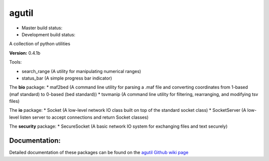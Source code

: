 agutil
======

-  Master build status: |Master Build Status|
-  Development build status: |Dev Build Status|

A collection of python utilities

**Version:** 0.4.1b

Tools:


-  search\_range (A utility for manipulating numerical ranges)
-  status\_bar (A simple progress bar indicator)

The **bio** package: \* maf2bed (A command line utility for parsing a
.maf file and converting coordinates from 1-based (maf standard) to
0-based (bed standard)) \* tsvmanip (A command line utility for
filtering, rearranging, and modifying tsv files)

The **io** package: \* Socket (A low-level network IO class built on top
of the standard socket class) \* SocketServer (A low-level listen server
to accept connections and return Socket classes)

The **security** package: \* SecureSocket (A basic network IO system for
exchanging files and text securely)

Documentation:
--------------

Detailed documentation of these packages can be found on the `agutil
Github wiki page <https://github.com/agraubert/agutil/wiki>`__

.. |Master Build Status| image:: https://travis-ci.org/agraubert/agutil.svg?branch=master
   :target: https://travis-ci.org/agraubert/agutil
.. |Dev Build Status| image:: https://travis-ci.org/agraubert/agutil.svg?branch=dev
   :target: https://travis-ci.org/agraubert/agutil


